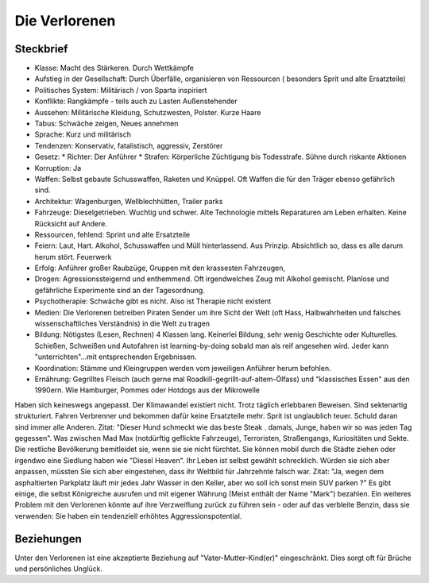 Die Verlorenen
==============

Steckbrief
----------

* Klasse: Macht des Stärkeren. Durch Wettkämpfe
* Aufstieg in der Gesellschaft: Durch Überfälle, organisieren von Ressourcen ( besonders Sprit und alte Ersatzteile)
* Politisches System: Militärisch / von Sparta inspiriert
* Konflikte: Rangkämpfe - teils auch zu Lasten Außenstehender
* Aussehen: Militärische Kleidung, Schutzwesten, Polster. Kurze Haare
* Tabus: Schwäche zeigen, Neues annehmen
* Sprache: Kurz und militärisch
* Tendenzen: Konservativ, fatalistisch, aggressiv, Zerstörer
* Gesetz:
  * Richter: Der Anführer
  * Strafen: Körperliche Züchtigung bis Todesstrafe. Sühne durch riskante Aktionen
* Korruption: Ja
* Waffen: Selbst gebaute Schusswaffen, Raketen und Knüppel. Oft Waffen die für den Träger ebenso gefährlich sind.
* Architektur: Wagenburgen, Wellblechhütten, Trailer parks
* Fahrzeuge: Dieselgetrieben. Wuchtig und schwer. Alte Technologie mittels Reparaturen am Leben erhalten. Keine Rücksicht auf Andere.
* Ressourcen, fehlend: Sprint und alte Ersatzteile
* Feiern: Laut, Hart. Alkohol, Schusswaffen und Müll hinterlassend. Aus Prinzip. Absichtlich so, dass es alle darum herum stört. Feuerwerk
* Erfolg: Anführer großer Raubzüge, Gruppen mit den krassesten Fahrzeugen,
* Drogen: Agressionssteigernd und enthemmend. Oft irgendwelches Zeug mit Alkohol gemischt. Planlose und gefährliche Experimente sind an der Tagesordnung.
* Psychotherapie: Schwäche gibt es nicht. Also ist Therapie nicht existent
* Medien: Die Verlorenen betreiben Piraten Sender um ihre Sicht der Welt (oft Hass, Halbwahrheiten und falsches wissenschaftliches Verständnis) in die Welt zu tragen
* Bildung: Nötigstes (Lesen, Rechnen) 4 Klassen lang. Keinerlei Bildung, sehr wenig Geschichte oder Kulturelles. Schießen, Schweißen und Autofahren ist learning-by-doing sobald man als reif angesehen wird. Jeder kann "unterrichten"...mit entsprechenden Ergebnissen.
* Koordination: Stämme und Kleingruppen werden vom jeweiligen Anführer herum befohlen.
* Ernährung: Gegrilltes Fleisch (auch gerne mal Roadkill-gegrillt-auf-altem-Ölfass) und "klassisches Essen" aus den 1990ern. Wie Hamburger, Pommes oder Hotdogs aus der Mikrowelle

Haben sich keineswegs angepasst. Der Klimawandel existiert nicht. Trotz täglich erlebbaren Beweisen. Sind sektenartig strukturiert. Fahren Verbrenner und bekommen dafür keine Ersatzteile mehr. Sprit ist unglaublich teuer. Schuld daran sind immer alle Anderen. Zitat: "Dieser Hund schmeckt wie das beste Steak . damals, Junge, haben wir so was jeden Tag gegessen". Was zwischen Mad Max (notdürftig geflickte Fahrzeuge), Terroristen, Straßengangs, Kuriositäten und Sekte. Die restliche Bevölkerung bemitleidet sie, wenn sie sie nicht fürchtet. Sie können mobil durch die Städte ziehen oder irgendwo eine Siedlung haben wie "Diesel Heaven". Ihr Leben ist selbst gewählt schrecklich. Würden sie sich aber anpassen, müssten Sie sich aber eingestehen, dass ihr Weltbild für Jahrzehnte falsch war. Zitat: "Ja, wegen dem asphaltierten Parkplatz läuft mir jedes Jahr Wasser in den Keller, aber wo soll ich sonst mein SUV parken ?" Es gibt einige, die selbst Königreiche ausrufen und mit eigener Währung (Meist enthält der Name "Mark") bezahlen. Ein weiteres Problem mit den Verlorenen könnte auf ihre Verzweiflung zurück zu führen sein - oder auf das verbleite Benzin, dass sie verwenden: Sie haben ein tendenziell erhöhtes Aggressionspotential.

Beziehungen
-----------

Unter den Verlorenen ist eine akzeptierte Beziehung auf "Vater-Mutter-Kind(er)" eingeschränkt. Dies sorgt oft für Brüche und persönliches Unglück.
